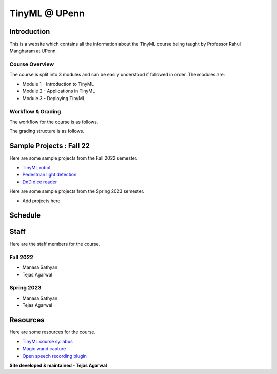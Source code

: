 .. API
.. ===
   .. :toctree: generated

   .. lumache
.. My Single Page Website

***********************
TinyML @ UPenn
***********************

Introduction
============


This is a website which contains all the information about the TinyML course being taught by Professor Rahul Mangharam at UPenn. 

.. image:: imgs/tinyml.jpg
   :alt: My image
   :width: 600

Course Overview
------------

The course is split into 3 modules and can be easily understood if followed in order. The modules are:  

* Module 1 - Introduction to TinyML  
* Module 2 - Applications in TinyML  
* Module 3 - Deploying TinyML  

Workflow & Grading
------------
The workflow for the course is as follows.

.. image:: imgs/workflow.png
   :alt: My image
   :width: 600

The grading structure is as follows.

.. image:: imgs/gradings.png
   :alt: My image
   :width: 400
   :height: 350

Sample Projects : Fall 22
===========

Here are some sample projects from the Fall 2022 semester.

* `TinyML robot <https://www.youtube.com/embed/watch?v=-Rn3QVjB8PA>`_
* `Pedestrian light detection <https://www.youtube.com/embed/watch?v=e5NfGWAu06Q>`_
* `DnD dice reader <https://www.youtube.com/embed/watch?v=c7OoO8QS2fg&t=1s>`_

Here are some sample projects from the Spring 2023 semester.

* Add projects here


Schedule
==========

.. raw:: html

   <iframe src="https://docs.google.com/spreadsheets/d/15NhWs41SMqgMNtThJUJDJ5nqhBOybxX-Ll4fhEmHe-g/edit?usp=sharing" width="600" height="400"></iframe>


Staff
==========
Here are the staff members for the course.

Fall 2022
---------
* Manasa Sathyan
* Tejas Agarwal

Spring 2023
---------
* Manasa Sathyan
* Tejas Agarwal

Resources
==========

Here are some resources for the course.

* `TinyML course syllabus <https://docs.google.com/document/d/1JFby6rC18-HvJ68IxXYFiRJP9viuZWtvutVjcwHCPRc/edit>`_ 
* `Magic wand capture <https://tinyml.seas.upenn.edu/magic_wand_capture.html>`_ 
* `Open speech recording plugin <https://tinyml.seas.upenn.edu/open_speech_recording.html>`_ 

**Site developed & maintained - Tejas Agarwal**

